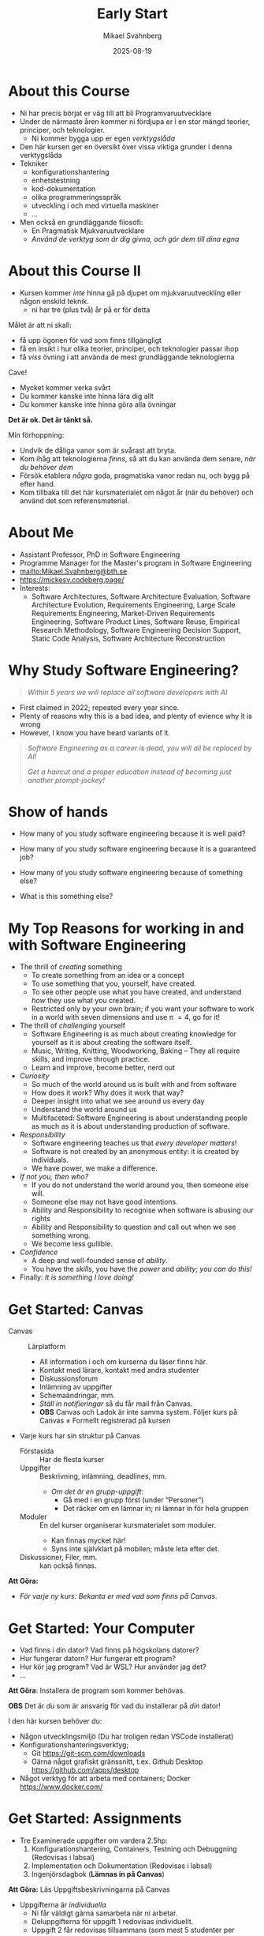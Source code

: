 #+Title: Early Start
#+Author: Mikael Svahnberg
#+Email: Mikael.Svahnberg@bth.se
#+Date: 2025-08-19
#+EPRESENT_FRAME_LEVEL: 1
#+OPTIONS: email:t <:t todo:t f:t ':t H:1 toc:nil
#+STARTUP: beamer num

#+LATEX_CLASS_OPTIONS: [10pt,t,a4paper]
#+BEAMER_THEME: BTH2025

* About this Course
:PROPERTIES:
:BEAMER_OPT: shrink=5
:END:

- Ni har precis börjat er väg till att bli Programvaruutvecklare
- Under de närmaste åren kommer ni fördjupa er i en stor mängd teorier, principer, och teknologier.
  - Ni kommer bygga upp er egen /verktygslåda/

- Den här kursen ger en översikt över vissa viktiga grunder i denna verktygslåda
- Tekniker
  - konfigurationshantering
  - enhetstestning
  - kod-dokumentation
  - olika programmeringsspråk
  - utveckling i och med virtuella maskiner
  - \dots
- Men också en grundläggande filosofi:
  - En Pragmatisk Mjukvaruutvecklare
  - /Använd de verktyg som är dig givna, och gör dem till dina egna/

[[./IToolchest.jpg]]
* About this Course II
:PROPERTIES:
:BEAMER_OPT: shrink=5
:END:

- Kursen kommer /inte/ hinna gå på djupet om mjukvaruutveckling eller någon enskild teknik.
  - ni har tre (plus två) år på er för detta

Målet är att ni skall:
- få upp ögonen för vad som finns tillgängligt
- få en insikt i hur olika teorier, principer, och teknologier passar ihop
- få /viss/ övning i att använda de mest grundläggande teknologierna

Cave!
- Mycket kommer verka svårt
- Du kommer kanske inte hinna lära dig allt
- Du kommer kanske inte hinna göra alla övningar

*Det är ok. Det är tänkt så.*

Min förhoppning:
- Undvik de dåliga vanor som är svårast att bryta.
- Kom ihåg att teknologierna /finns/, så att du kan använda dem senare, /när du behöver dem/
- Försök etablera /några/ goda, pragmatiska vanor redan nu, och bygg på efter hand.
- Kom tillbaka till det här kursmaterialet om något år (när du behöver) och använd det som referensmaterial.
* About Me
#+ATTR_LATEX: :height 2cm
#+ATTR_ORG: :width 300
[[file:~/Documents/Personal/avatar.png]]


- Assistant Professor, PhD in Software Engineering
- Programme Manager for the Master's program in Software Engineering
- mailto:Mikael.Svahnberg@bth.se
- https://mickesv.codeberg.page/
- Interests:
  - Software Architectures, Software Architecture Evaluation,
    Software Architecture Evolution, Requirements Engineering,
    Large Scale Requirements Engineering, Market-Driven Requirements Engineering,
    Software Product Lines, Software Reuse, Empirical Research Methodology,
    Software Engineering Decision Support, Static Code Analysis, Software Architecture Reconstruction
* Why Study Software Engineering?

#+begin_quote
/Within 5 years we will replace all software developers with AI/
#+end_quote

- First claimed in 2022; repeated every year since.
- Plenty of reasons why this is a bad idea, and plenty of evience why it is wrong
- However, I know you have heard variants of it.

#+begin_quote

/Software Engineering as a career is dead, 
 you will all be replaced by AI!/

/Get a haircut and a proper education instead of 
becoming just another prompt-jockey!/

#+end_quote

* Show of hands
- How many of you study software engineering because it is well paid?
- How many of you study software engineering because it is a guaranteed job?
- How many of you study software engineering because of something else?

- What is this something else?
* My Top Reasons for working in and with Software Engineering
:PROPERTIES:
:BEAMER_OPT: shrink=5
:END:

- The thrill of /creating/ something
   - To create something from an idea or a concept
   - To use something that you, yourself, have created.
   - To see other people use what you have created, and understand /how/ they use what you created.
   - Restricted only by your own brain; if you want your software to work in a world with seven dimensions and use \pi \equal 4, go for it!
- The thrill of /challenging/ yourself
   - Software Engineering is as much about creating knowledge for yourself as it is about creating the software itself.
   - Music, Writing, Knitting, Woodworking, Baking -- They all require skills, and improve through practice.
   - Learn and improve, become better, nerd out
- /Curiosity/
   - So much of the world around us is built with and from software
   - How does it work? Why does it work that way?
   - Deeper insight into what we see around us every day
   - Understand the world around us
   - Multifaceted: Software Engineering is about understanding people as much as it is about understanding production of software.
- /Responsibility/
   - Software engineering teaches us that /every developer matters/!
   - Software is not created by an anonymous entity: it is created by individuals.
   - We have power, we make a difference.
- /If not you, then who?/
   - If you do not understand the world around you, then someone else will.
   - Someone else may not have good intentions.
   - Ability and Responsibility to recognise when software is abusing our rights
   - Ability and Responsibility to question and call out when we see something wrong.
   - We become less gullible.
- /Confidence/
   - A deep and well-founded sense of /ability/.
   - You have the /skills/, you have the /power/ and /ability/; /you can do this!/
- Finally: /It is something I love doing!/

** Note the things that are not in this list :noexport:
- e.g. fame & fortune, career, financial stability, workplace flexibility, \dots
- /Why would you let anyone or anything take this away from you?/
* Get Started: Canvas
:PROPERTIES:
:BEAMER_OPT: shrink=5
:END:

- Canvas :: Lärplatform
  - All information i och om kurserna du läser finns här.
  - Kontakt med lärare, kontakt med andra studenter
  - Diskussionsforum
  - Inlämning av uppgifter
  - Schemaändringar, mm.
  - /Ställ in notifieringar/ så du får mail från Canvas.
  - *OBS* Canvas och Ladok är inte samma system. Följer kurs på Canvas \ne Formellt registrerad på kursen

- Varje kurs har sin struktur på Canvas
  - Förstasida :: Har de flesta kurser
  - Uppgifter :: Beskrivning, inlämning, deadlines, mm.
    - /Om det är en grupp-uppgift/:
      - Gå med i en grupp först (under "Personer")
      - Det räcker om en lämnar in; ni lämnar in för hela gruppen
  - Moduler :: En del kurser organiserar kursmaterialet som moduler.
    - Kan finnas mycket här!
    - Syns inte självklart på mobilen; måste leta efter det.
  - Diskussioner, Filer, mm. :: kan också finnas.

*Att Göra:*
- /För varje ny kurs: Bekanta er med vad som finns på Canvas./
* Get Started: Your Computer
:PROPERTIES:
:BEAMER_OPT: shrink=5
:END:

- Vad finns i din dator? Vad finns på högskolans datorer?
- Hur fungerar datorn? Hur fungerar ett program?
- Hur kör jag program? Vad är WSL? Hur använder jag det?
- \dots


*Att Göra*: Installera de program som kommer behövas.

*OBS* Det är /du/ som är ansvarig för vad du installerar på /din/ dator!

I den här kursen behöver du:
- Någon utvecklingsmiljö (Du har troligen redan VSCode installerat)
- Konfigurationshanteringsverktyg;
  - Git https://git-scm.com/downloads
  - Gärna något grafiskt gränssnitt, t.ex. Github Desktop https://github.com/apps/desktop
- Något verktyg för att arbeta med containers; Docker https://www.docker.com/

* Get Started: Assignments
:PROPERTIES:
:BEAMER_OPT: shrink=5
:END:

- Tre Examinerade uppgifter om vardera 2.5hp:
  1. Konfigurationshantering, Containers, Testning och Debuggning  (Redovisas i labsal)
  2. Implementation och Dokumentation (Redovisas i labsal)
  3. Ingenjörsdagbok (*Lämnas in på Canvas*)

*Att Göra:* Läs Uppgiftsbeskrivningarna på Canvas

- Uppgifterna är /individuella/ 
  - Ni får väldigt gärna samarbeta när ni arbetar.
  - Deluppgifterna för uppgift 1 redovisas individuellt.
  - Uppgift 2 får redovisas tillsammans (som mest 5 studenter per grupp)
  - Uppgift 3, Ingenjörsdagboken, lämnas in individuellt.

- Uppgifterna introduceras vecka för vecka (se "Practical"- föreläsningarna)
- Men /läs hela beskrivningen redan nu!/
  - I synnerhet "Ingenjörsdagboken" skall uppdateras kontinuerligt.

- Kompletteringar:
  - Inom två veckor efter att kursen slutar
  - När kursen ges nästa gång
  - Se Canvas för datum.

- *Ni kommer inte hinna bli världsbäst på de teknologier som behövs!*
  - Kopiera och anpassa i stället.
  - Men /förstå/ vad ni kopierar!
  - /Börja med vad ni kan/
    - Lös vad ni redan kan lösa, planera resten.

* Get Started: Övningar
- För dig som vill ha lite mer
- Övningsbeskrivningar finns på Canvas
* Sammanfattning

*Att Göra:*
1. Bekanta er med vad som finns på Canvas.

2. Bekanta er med datorn
3. Installera de program som kommer behövas.

4. Läs Uppgiftsbeskrivningarna på Canvas, tjuvstarta med uppgifterna.
5. Läs Övningsbeskrivningarna på Canvas, tjuvstarta.
